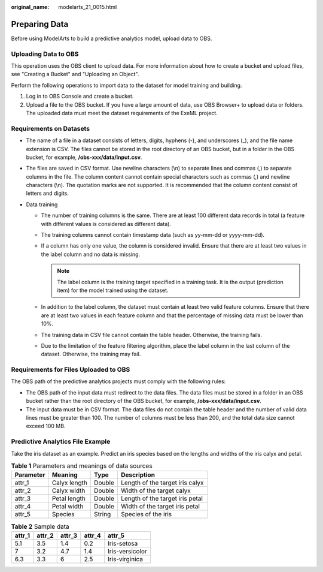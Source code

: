 :original_name: modelarts_21_0015.html

.. _modelarts_21_0015:

Preparing Data
==============

Before using ModelArts to build a predictive analytics model, upload data to OBS.

Uploading Data to OBS
---------------------

This operation uses the OBS client to upload data. For more information about how to create a bucket and upload files, see "Creating a Bucket" and "Uploading an Object".

Perform the following operations to import data to the dataset for model training and building.

#. Log in to OBS Console and create a bucket.
#. Upload a file to the OBS bucket. If you have a large amount of data, use OBS Browser+ to upload data or folders. The uploaded data must meet the dataset requirements of the ExeML project.

Requirements on Datasets
------------------------

-  The name of a file in a dataset consists of letters, digits, hyphens (-), and underscores (_), and the file name extension is CSV. The files cannot be stored in the root directory of an OBS bucket, but in a folder in the OBS bucket, for example, **/obs-xxx/data/input.csv**.
-  The files are saved in CSV format. Use newline characters (\\n) to separate lines and commas (,) to separate columns in the file. The column content cannot contain special characters such as commas (,) and newline characters (\\n). The quotation marks are not supported. It is recommended that the column content consist of letters and digits.
-  Data training

   -  The number of training columns is the same. There are at least 100 different data records in total (a feature with different values is considered as different data).
   -  The training columns cannot contain timestamp data (such as yy-mm-dd or yyyy-mm-dd).
   -  If a column has only one value, the column is considered invalid. Ensure that there are at least two values in the label column and no data is missing.

      .. note::

         The label column is the training target specified in a training task. It is the output (prediction item) for the model trained using the dataset.

   -  In addition to the label column, the dataset must contain at least two valid feature columns. Ensure that there are at least two values in each feature column and that the percentage of missing data must be lower than 10%.
   -  The training data in CSV file cannot contain the table header. Otherwise, the training fails.
   -  Due to the limitation of the feature filtering algorithm, place the label column in the last column of the dataset. Otherwise, the training may fail.

Requirements for Files Uploaded to OBS
--------------------------------------

The OBS path of the predictive analytics projects must comply with the following rules:

-  The OBS path of the input data must redirect to the data files. The data files must be stored in a folder in an OBS bucket rather than the root directory of the OBS bucket, for example, **/obs-xxx/data/input.csv**.
-  The input data must be in CSV format. The data files do not contain the table header and the number of valid data lines must be greater than 100. The number of columns must be less than 200, and the total data size cannot exceed 100 MB.

Predictive Analytics File Example
---------------------------------

Take the iris dataset as an example. Predict an iris species based on the lengths and widths of the iris calyx and petal.

.. table:: **Table 1** Parameters and meanings of data sources

   ========= ============ ====== ===============================
   Parameter Meaning      Type   Description
   ========= ============ ====== ===============================
   attr_1    Calyx length Double Length of the target iris calyx
   attr_2    Calyx width  Double Width of the target calyx
   attr_3    Petal length Double Length of the target iris petal
   attr_4    Petal width  Double Width of the target iris petal
   attr_5    Species      String Species of the iris
   ========= ============ ====== ===============================

.. table:: **Table 2** Sample data

   ====== ====== ====== ====== ===============
   attr_1 attr_2 attr_3 attr_4 attr_5
   ====== ====== ====== ====== ===============
   5.1    3.5    1.4    0.2    Iris-setosa
   7      3.2    4.7    1.4    Iris-versicolor
   6.3    3.3    6      2.5    Iris-virginica
   ====== ====== ====== ====== ===============
